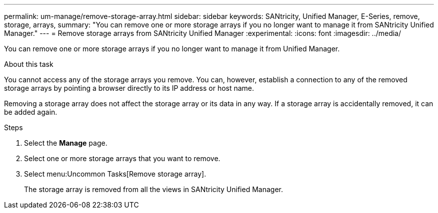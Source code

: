 ---
permalink: um-manage/remove-storage-array.html
sidebar: sidebar
keywords: SANtricity, Unified Manager, E-Series, remove, storage, arrays,
summary: "You can remove one or more storage arrays if you no longer want to manage it from SANtricity Unified Manager."
---
= Remove storage arrays from SANtricity Unified Manager
:experimental:
:icons: font
:imagesdir: ../media/

[.lead]
You can remove one or more storage arrays if you no longer want to manage it from Unified Manager.

.About this task

You cannot access any of the storage arrays you remove. You can, however, establish a connection to any of the removed storage arrays by pointing a browser directly to its IP address or host name.

Removing a storage array does not affect the storage array or its data in any way. If a storage array is accidentally removed, it can be added again.

.Steps

. Select the *Manage* page.
. Select one or more storage arrays that you want to remove.
. Select menu:Uncommon Tasks[Remove storage array].
+
The storage array is removed from all the views in SANtricity Unified Manager.
